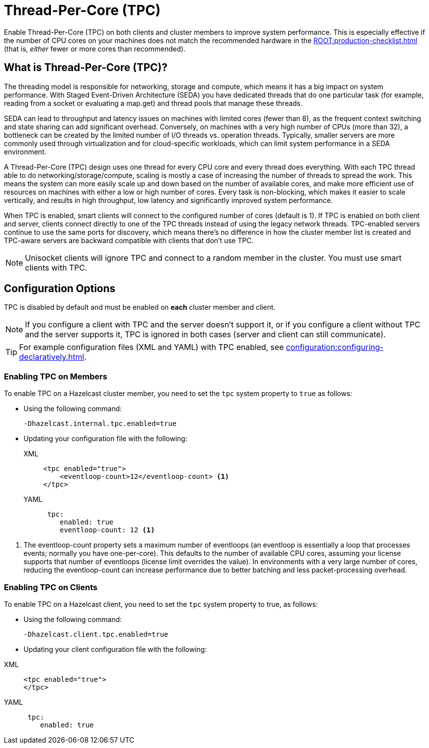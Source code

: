 = Thread-Per-Core (TPC)
:description: Find out more about Thread-Per-Core (TPC) and how to enable this feature on clients and cluster members.
:page-enterprise: true

Enable Thread-Per-Core (TPC) on both clients and cluster members to improve system performance. This is especially effective if the number of CPU cores on your machines does not match the recommended hardware in the xref:ROOT:production-checklist.adoc[] (that is, _either_ fewer or more cores than recommended).  

[[tpc-what]]
== What is Thread-Per-Core (TPC)?

The threading model is responsible for networking, storage and compute, which means it has a big impact on system performance. With Staged Event-Driven Architecture (SEDA) you have dedicated threads that do one particular task (for example, reading from a socket or evaluating a map.get) and thread pools that manage these threads.  

SEDA can lead to throughput and latency issues on machines with limited cores (fewer than 8), as the frequent context switching and state sharing can add significant overhead. Conversely, on machines with a very high number of CPUs (more than 32), a bottleneck can be created by the limited number of I/O threads vs. operation threads. Typically, smaller servers are more commonly used through virtualization and for cloud-specific workloads, which can limit system performance in a SEDA environment. 

A Thread-Per-Core (TPC) design uses one thread for every CPU core and every thread does everything. With each TPC thread able to do networking/storage/compute, scaling is mostly a case of increasing the number of threads to spread the work. This means the system can more easily scale up and down based on the number of available cores, and make more efficient use of resources on machines with either a low or high number of cores. Every task is non-blocking, which makes it easier to scale vertically, and results in high throughput, low latency and significantly improved system performance.  

When TPC is enabled, smart clients will connect to the configured number of cores (default is 1). If TPC is enabled on both client and server, clients connect directly to one of the TPC threads instead of using the legacy network threads. TPC-enabled servers continue to use the same ports for discovery, which means there's no difference in how the cluster member list is created and TPC-aware servers are backward compatible with clients that don't use TPC.

NOTE: Unisocket clients will ignore TPC and connect to a random member in the cluster. You must use smart clients with TPC.

[[tpc-config]]
== Configuration Options

TPC is disabled by default and must be enabled on **each** cluster member and client.  

NOTE: If you configure a client with TPC and the server doesn't support it, or if you configure a client without TPC and the server supports it, TPC is ignored in both cases (server and client can still communicate).

TIP: For example configuration files (XML and YAML) with TPC enabled, see xref:configuration:configuring-declaratively.adoc[].  

=== Enabling TPC on Members

To enable TPC on a Hazelcast cluster member, you need to set the `tpc` system property to `true` as follows:

* Using the following command:
+
```
-Dhazelcast.internal.tpc.enabled=true
```

* Updating your configuration file with the following:
+
[tabs] 
==== 
XML:: 
+ 
-- 
[source,xml]
----
<tpc enabled="true">
    <eventloop-count>12</eventloop-count> <1>
</tpc>
----
--

YAML::
+
[source,yaml]
----
 tpc:
    enabled: true
    eventloop-count: 12 <1>
----
====

<1> The eventloop-count property sets a maximum number of eventloops (an eventloop is essentially a loop that processes events; normally you have one-per-core). This defaults to the number of available CPU cores, assuming your license supports that number of eventloops (license limit overrides the value). In environments with a very large number of cores, reducing the eventloop-count can increase performance due to better batching and less packet-processing overhead.  

=== Enabling TPC on Clients

To enable TPC on a Hazelcast client, you need to set the `tpc` system property to true, as follows:

* Using the following command:  
+
```
-Dhazelcast.client.tpc.enabled=true
```

* Updating your client configuration file with the following:  

[tabs] 
==== 
XML:: 
+ 
-- 
[source,xml]
----
<tpc enabled="true">
</tpc>
----
--

YAML::
+
[source,yaml]
----
 tpc:
    enabled: true
----
====
